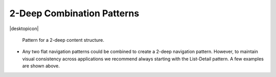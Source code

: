2-Deep Combination Patterns
===========================

.. container:: intend

   |desktopicon|

.. figure:: /img/NP-2-deep-2.png
   :alt: Pattern for a 2-deep content structure.

   Pattern for a 2-deep content structure.

-  Any two flat navigation patterns could be combined to create a 2-deep
   navigation pattern. However, to maintain visual consistency across
   applications we recommend always starting with the List-Detail
   pattern. A few examples are shown above.
